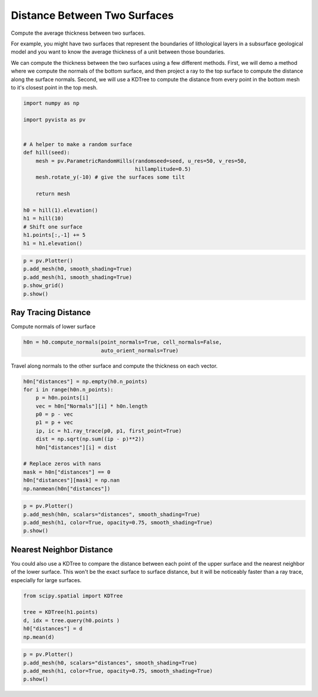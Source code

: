 
.. DO NOT EDIT.
.. THIS FILE WAS AUTOMATICALLY GENERATED BY SPHINX-GALLERY.
.. TO MAKE CHANGES, EDIT THE SOURCE PYTHON FILE:
.. "examples/01-filter/distance-between-surfaces.py"
.. LINE NUMBERS ARE GIVEN BELOW.

.. only:: html

    .. note::
        :class: sphx-glr-download-link-note

        Click :ref:`here <sphx_glr_download_examples_01-filter_distance-between-surfaces.py>`
        to download the full example code

.. rst-class:: sphx-glr-example-title

.. _sphx_glr_examples_01-filter_distance-between-surfaces.py:


Distance Between Two Surfaces
~~~~~~~~~~~~~~~~~~~~~~~~~~~~~

Compute the average thickness between two surfaces.

For example, you might have two surfaces that represent the boundaries of
lithological layers in a subsurface geological model and you want to know the
average thickness of a unit between those boundaries.

We can compute the thickness between the two surfaces using a few different
methods. First, we will demo a method where we compute the normals of the
bottom surface, and then project a ray to the top surface to compute the
distance along the surface normals. Second, we will use a KDTree to compute
the distance from every point in the bottom mesh to it's closest point in
the top mesh.

.. GENERATED FROM PYTHON SOURCE LINES 18-37

.. code-block:: default

    import numpy as np

    import pyvista as pv


    # A helper to make a random surface
    def hill(seed):
        mesh = pv.ParametricRandomHills(randomseed=seed, u_res=50, v_res=50,
                                        hillamplitude=0.5)
        mesh.rotate_y(-10) # give the surfaces some tilt

        return mesh

    h0 = hill(1).elevation()
    h1 = hill(10)
    # Shift one surface
    h1.points[:,-1] += 5
    h1 = h1.elevation()








.. GENERATED FROM PYTHON SOURCE LINES 38-45

.. code-block:: default


    p = pv.Plotter()
    p.add_mesh(h0, smooth_shading=True)
    p.add_mesh(h1, smooth_shading=True)
    p.show_grid()
    p.show()




.. image-sg:: /examples/01-filter/images/sphx_glr_distance-between-surfaces_001.png
   :alt: distance between surfaces
   :srcset: /examples/01-filter/images/sphx_glr_distance-between-surfaces_001.png
   :class: sphx-glr-single-img





.. GENERATED FROM PYTHON SOURCE LINES 46-50

Ray Tracing Distance
++++++++++++++++++++

Compute normals of lower surface

.. GENERATED FROM PYTHON SOURCE LINES 50-53

.. code-block:: default

    h0n = h0.compute_normals(point_normals=True, cell_normals=False,
                             auto_orient_normals=True)








.. GENERATED FROM PYTHON SOURCE LINES 54-56

Travel along normals to the other surface and compute the thickness on each
vector.

.. GENERATED FROM PYTHON SOURCE LINES 56-72

.. code-block:: default


    h0n["distances"] = np.empty(h0.n_points)
    for i in range(h0n.n_points):
        p = h0n.points[i]
        vec = h0n["Normals"][i] * h0n.length
        p0 = p - vec
        p1 = p + vec
        ip, ic = h1.ray_trace(p0, p1, first_point=True)
        dist = np.sqrt(np.sum((ip - p)**2))
        h0n["distances"][i] = dist

    # Replace zeros with nans
    mask = h0n["distances"] == 0
    h0n["distances"][mask] = np.nan
    np.nanmean(h0n["distances"])





.. rst-class:: sphx-glr-script-out

 Out:

 .. code-block:: none


    5.144072866943829



.. GENERATED FROM PYTHON SOURCE LINES 73-79

.. code-block:: default

    p = pv.Plotter()
    p.add_mesh(h0n, scalars="distances", smooth_shading=True)
    p.add_mesh(h1, color=True, opacity=0.75, smooth_shading=True)
    p.show()





.. image-sg:: /examples/01-filter/images/sphx_glr_distance-between-surfaces_002.png
   :alt: distance between surfaces
   :srcset: /examples/01-filter/images/sphx_glr_distance-between-surfaces_002.png
   :class: sphx-glr-single-img





.. GENERATED FROM PYTHON SOURCE LINES 80-87

Nearest Neighbor Distance
+++++++++++++++++++++++++

You could also use a KDTree to compare the distance between each point of the
upper surface and the nearest neighbor of the lower surface.
This won't be the exact surface to surface distance, but it will be
noticeably faster than a ray trace, especially for large surfaces.

.. GENERATED FROM PYTHON SOURCE LINES 87-94

.. code-block:: default

    from scipy.spatial import KDTree

    tree = KDTree(h1.points)
    d, idx = tree.query(h0.points )
    h0["distances"] = d
    np.mean(d)





.. rst-class:: sphx-glr-script-out

 Out:

 .. code-block:: none


    4.843639430073732



.. GENERATED FROM PYTHON SOURCE LINES 95-99

.. code-block:: default

    p = pv.Plotter()
    p.add_mesh(h0, scalars="distances", smooth_shading=True)
    p.add_mesh(h1, color=True, opacity=0.75, smooth_shading=True)
    p.show()



.. image-sg:: /examples/01-filter/images/sphx_glr_distance-between-surfaces_003.png
   :alt: distance between surfaces
   :srcset: /examples/01-filter/images/sphx_glr_distance-between-surfaces_003.png
   :class: sphx-glr-single-img






.. rst-class:: sphx-glr-timing

   **Total running time of the script:** ( 0 minutes  2.662 seconds)


.. _sphx_glr_download_examples_01-filter_distance-between-surfaces.py:


.. only :: html

 .. container:: sphx-glr-footer
    :class: sphx-glr-footer-example



  .. container:: sphx-glr-download sphx-glr-download-python

     :download:`Download Python source code: distance-between-surfaces.py <distance-between-surfaces.py>`



  .. container:: sphx-glr-download sphx-glr-download-jupyter

     :download:`Download Jupyter notebook: distance-between-surfaces.ipynb <distance-between-surfaces.ipynb>`


.. only:: html

 .. rst-class:: sphx-glr-signature

    `Gallery generated by Sphinx-Gallery <https://sphinx-gallery.github.io>`_
